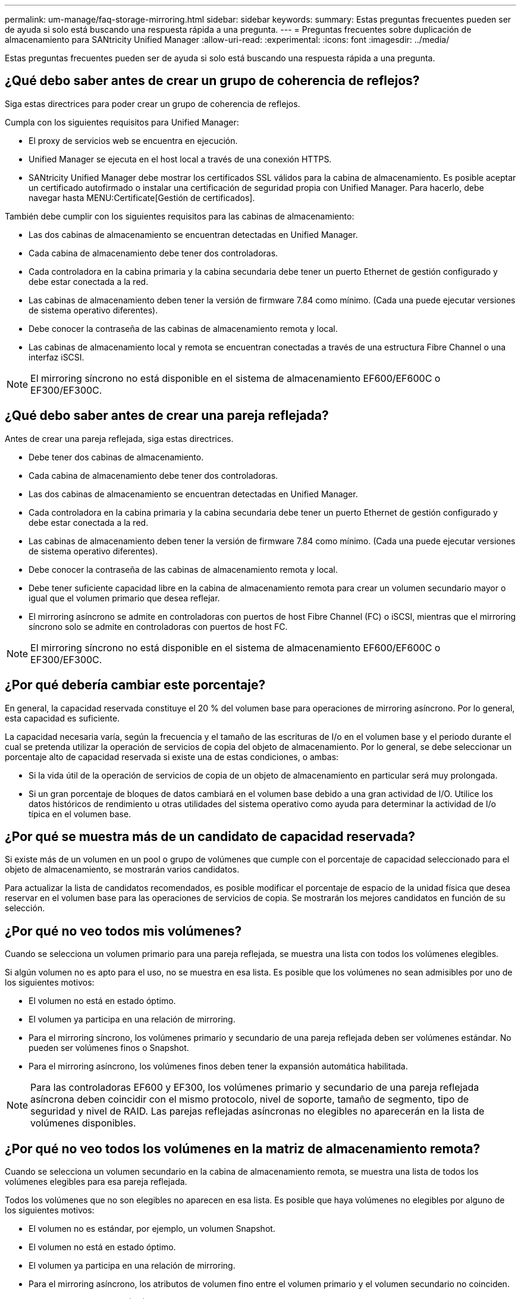 ---
permalink: um-manage/faq-storage-mirroring.html 
sidebar: sidebar 
keywords:  
summary: Estas preguntas frecuentes pueden ser de ayuda si solo está buscando una respuesta rápida a una pregunta. 
---
= Preguntas frecuentes sobre duplicación de almacenamiento para SANtricity Unified Manager
:allow-uri-read: 
:experimental: 
:icons: font
:imagesdir: ../media/


[role="lead"]
Estas preguntas frecuentes pueden ser de ayuda si solo está buscando una respuesta rápida a una pregunta.



== ¿Qué debo saber antes de crear un grupo de coherencia de reflejos?

Siga estas directrices para poder crear un grupo de coherencia de reflejos.

Cumpla con los siguientes requisitos para Unified Manager:

* El proxy de servicios web se encuentra en ejecución.
* Unified Manager se ejecuta en el host local a través de una conexión HTTPS.
* SANtricity Unified Manager debe mostrar los certificados SSL válidos para la cabina de almacenamiento. Es posible aceptar un certificado autofirmado o instalar una certificación de seguridad propia con Unified Manager. Para hacerlo, debe navegar hasta MENU:Certificate[Gestión de certificados].


También debe cumplir con los siguientes requisitos para las cabinas de almacenamiento:

* Las dos cabinas de almacenamiento se encuentran detectadas en Unified Manager.
* Cada cabina de almacenamiento debe tener dos controladoras.
* Cada controladora en la cabina primaria y la cabina secundaria debe tener un puerto Ethernet de gestión configurado y debe estar conectada a la red.
* Las cabinas de almacenamiento deben tener la versión de firmware 7.84 como mínimo. (Cada una puede ejecutar versiones de sistema operativo diferentes).
* Debe conocer la contraseña de las cabinas de almacenamiento remota y local.
* Las cabinas de almacenamiento local y remota se encuentran conectadas a través de una estructura Fibre Channel o una interfaz iSCSI.


[NOTE]
====
El mirroring síncrono no está disponible en el sistema de almacenamiento EF600/EF600C o EF300/EF300C.

====


== ¿Qué debo saber antes de crear una pareja reflejada?

Antes de crear una pareja reflejada, siga estas directrices.

* Debe tener dos cabinas de almacenamiento.
* Cada cabina de almacenamiento debe tener dos controladoras.
* Las dos cabinas de almacenamiento se encuentran detectadas en Unified Manager.
* Cada controladora en la cabina primaria y la cabina secundaria debe tener un puerto Ethernet de gestión configurado y debe estar conectada a la red.
* Las cabinas de almacenamiento deben tener la versión de firmware 7.84 como mínimo. (Cada una puede ejecutar versiones de sistema operativo diferentes).
* Debe conocer la contraseña de las cabinas de almacenamiento remota y local.
* Debe tener suficiente capacidad libre en la cabina de almacenamiento remota para crear un volumen secundario mayor o igual que el volumen primario que desea reflejar.
* El mirroring asíncrono se admite en controladoras con puertos de host Fibre Channel (FC) o iSCSI, mientras que el mirroring síncrono solo se admite en controladoras con puertos de host FC.


[NOTE]
====
El mirroring síncrono no está disponible en el sistema de almacenamiento EF600/EF600C o EF300/EF300C.

====


== ¿Por qué debería cambiar este porcentaje?

En general, la capacidad reservada constituye el 20 % del volumen base para operaciones de mirroring asíncrono. Por lo general, esta capacidad es suficiente.

La capacidad necesaria varía, según la frecuencia y el tamaño de las escrituras de I/o en el volumen base y el periodo durante el cual se pretenda utilizar la operación de servicios de copia del objeto de almacenamiento. Por lo general, se debe seleccionar un porcentaje alto de capacidad reservada si existe una de estas condiciones, o ambas:

* Si la vida útil de la operación de servicios de copia de un objeto de almacenamiento en particular será muy prolongada.
* Si un gran porcentaje de bloques de datos cambiará en el volumen base debido a una gran actividad de I/O. Utilice los datos históricos de rendimiento u otras utilidades del sistema operativo como ayuda para determinar la actividad de I/o típica en el volumen base.




== ¿Por qué se muestra más de un candidato de capacidad reservada?

Si existe más de un volumen en un pool o grupo de volúmenes que cumple con el porcentaje de capacidad seleccionado para el objeto de almacenamiento, se mostrarán varios candidatos.

Para actualizar la lista de candidatos recomendados, es posible modificar el porcentaje de espacio de la unidad física que desea reservar en el volumen base para las operaciones de servicios de copia. Se mostrarán los mejores candidatos en función de su selección.



== ¿Por qué no veo todos mis volúmenes?

Cuando se selecciona un volumen primario para una pareja reflejada, se muestra una lista con todos los volúmenes elegibles.

Si algún volumen no es apto para el uso, no se muestra en esa lista. Es posible que los volúmenes no sean admisibles por uno de los siguientes motivos:

* El volumen no está en estado óptimo.
* El volumen ya participa en una relación de mirroring.
* Para el mirroring síncrono, los volúmenes primario y secundario de una pareja reflejada deben ser volúmenes estándar. No pueden ser volúmenes finos o Snapshot.
* Para el mirroring asíncrono, los volúmenes finos deben tener la expansión automática habilitada.



NOTE: Para las controladoras EF600 y EF300, los volúmenes primario y secundario de una pareja reflejada asíncrona deben coincidir con el mismo protocolo, nivel de soporte, tamaño de segmento, tipo de seguridad y nivel de RAID. Las parejas reflejadas asíncronas no elegibles no aparecerán en la lista de volúmenes disponibles.



== ¿Por qué no veo todos los volúmenes en la matriz de almacenamiento remota?

Cuando se selecciona un volumen secundario en la cabina de almacenamiento remota, se muestra una lista de todos los volúmenes elegibles para esa pareja reflejada.

Todos los volúmenes que no son elegibles no aparecen en esa lista. Es posible que haya volúmenes no elegibles por alguno de los siguientes motivos:

* El volumen no es estándar, por ejemplo, un volumen Snapshot.
* El volumen no está en estado óptimo.
* El volumen ya participa en una relación de mirroring.
* Para el mirroring asíncrono, los atributos de volumen fino entre el volumen primario y el volumen secundario no coinciden.
* Si utiliza Data Assurance (DA), el volumen primario y el secundario deben tener la misma configuración DE DA.
+
** Si el volumen primario tiene la función DA habilitada, el volumen secundario también debe tenerla.
** Si el volumen primario no tiene la función DA habilitada, el volumen secundario tampoco debe tenerla.


* Para el mirroring asíncrono, el volumen primario y el volumen secundario deben tener las mismas capacidades Drive Security.
+
** Si el volumen primario es compatible con FIPS, el volumen secundario debe ser compatible con FIPS.
** Si el volumen primario es compatible con FDE, el volumen secundario debe ser compatible con FDE.
** Si el volumen primario no utiliza Drive Security, el volumen secundario no debe usar Drive Security.






== ¿Qué impacto tiene la prioridad de sincronización en las tasas de sincronización?

La prioridad de sincronización define la cantidad de tiempo de procesamiento que se asigna a las actividades de sincronización en relación con el rendimiento del sistema.

El propietario de la controladora del volumen primario realiza esta operación en segundo plano. Al mismo tiempo, el propietario de la controladora procesa las escrituras de I/o en el volumen primario y las escrituras remotas asociadas en el volumen secundario. Dado que la resincronización desvía los recursos de procesamiento de la controladora de la actividad de I/o, es posible que tenga un impacto en el rendimiento de la aplicación host.

Tenga en cuentas estas directrices para determinar cuánto puede demorar una prioridad de sincronización y cómo las prioridades de sincronización pueden afectar al rendimiento del sistema.

Las siguientes tasas de prioridad se encuentran disponibles:

* El más bajo
* Bajo
* Mediano
* Alto
* Máxima


La tasa de prioridad más baja es compatible con el rendimiento del sistema, pero la resincronización demora más tiempo. La tasa de prioridad más alta es compatible con la resincronización, pero el rendimiento del sistema puede verse afectado.

Estas directrices aproximan aproximadamente las diferencias entre las prioridades.

[cols="45h,~"]
|===
| Tasa de prioridad para la sincronización completa | Tiempo transcurrido en comparación con la tasa de sincronización más alta 


 a| 
El más bajo
 a| 
Tiempo aproximadamente 8 veces superior a la tasa de prioridad más alta



 a| 
Bajo
 a| 
Tiempo aproximadamente 6 veces superior a la tasa de prioridad más alta



 a| 
Mediano
 a| 
Tiempo aproximadamente 3,5 veces superior a la tasa de prioridad más alta



 a| 
Alto
 a| 
Tiempo aproximadamente 2 veces superior a la tasa de prioridad más alta

|===
El tamaño del volumen y las cargas de la tasa de I/o del host afectan a las comparaciones de tiempo de sincronización.



== ¿Por qué se recomienda usar la política de sincronización manual?

Se recomienda la resincronización manual debido a que esta permite gestionar el proceso de resincronización de un modo que garantiza la mejor oportunidad para recuperar los datos.

Si utiliza una política de resincronización automática y surgen problemas de comunicación ocasionales durante la resincronización, podrían dañarse temporalmente los datos del volumen secundario. Una vez finalizada la resincronización, los datos se corrigen.
